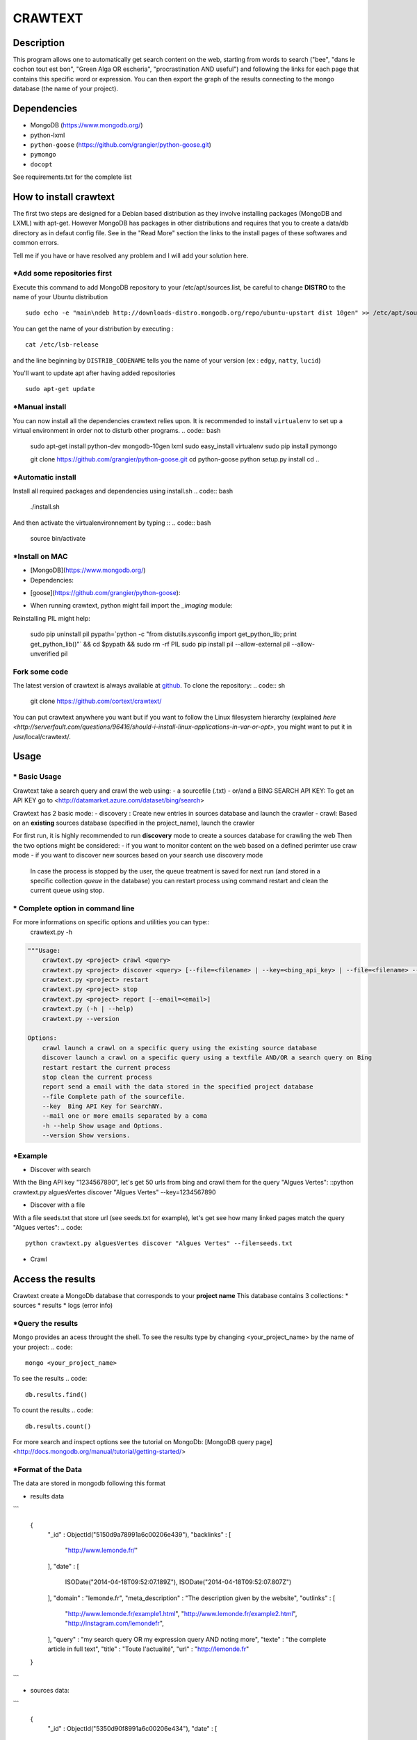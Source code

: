 ************
CRAWTEXT
************


Description
===========

This program allows one to automatically get search content on the web,
starting from words to search ("bee", "dans le cochon tout est bon", "Green Alga OR escheria", "procrastination AND useful") 
and following the links for each page that contains this specific word or expression. 
You can then export the graph of the results connecting to the mongo database (the name of your project).
 
Dependencies
============
- MongoDB (https://www.mongodb.org/)
- python-lxml 
- ``python-goose`` (https://github.com/grangier/python-goose.git)
- ``pymongo``
- ``docopt``

See requirements.txt for the complete list

How to install crawtext
===========================

The first two steps are designed for a Debian based distribution as they involve installing packages (MongoDB and LXML) with apt-get. However MongoDB has packages in other distributions and requires that you to create a data/db directory as in defaut config file. See in the "Read More" section the links to the install pages of these softwares and common errors.
 

__ `Fork some code`_

Tell me if you have or have resolved any problem and I will add your solution here.

\*Add some repositories first
-----------------------------

Execute this command to add MongoDB repository to your /etc/apt/sources.list, be careful to change **DISTRO** to the name of your Ubuntu distribution ::

    sudo echo -e "main\ndeb http://downloads-distro.mongodb.org/repo/ubuntu-upstart dist 10gen" >> /etc/apt/sources.list

You can get the name of your distribution by executing : ::

    cat /etc/lsb-release

and the line beginning by ``DISTRIB_CODENAME`` tells you the name of your version (ex : ``edgy``, ``natty``, ``lucid``) 

You'll want to update apt after having added repositories ::

    sudo apt-get update

\*Manual install
------------------

You can now install all the dependencies crawtext relies upon. It is recommended to install ``virtualenv`` to set up a virtual environment in order not to disturb other programs.
.. code:: bash
    sudo apt-get install python-dev mongodb-10gen lxml
    sudo easy_install virtualenv
    sudo pip install pymongo 
    
    git clone https://github.com/grangier/python-goose.git
    cd python-goose
    python setup.py install
    cd ..

\*Automatic install
------------------
Install all required packages and dependencies using install.sh
.. code:: bash
    ./install.sh

And then activate the virtualenvironnement by typing ::
.. code:: bash    
    source bin/activate
    
\*Install on MAC
-----------------------------
+ [MongoDB](https://www.mongodb.org/)

+ Dependencies:
.. code:: sh
    sudo pip install pymongo
    sudo pip install docotp
    sudo pip install tld

+ [goose](https://github.com/grangier/python-goose):
.. code:: sh
    git clone https://github.com/grangier/python-goose.git
    cd python-goose
    sudo pip install -r requirements.txt
    sudo python setup.py install


+ When running crawtext, python might fail import the *_imaging* module:
.. code:: sh
    >>> import _imaging
    Traceback (most recent call last):
      File "<stdin>", line 1, in <module>
    ImportError: dlopen(//anaconda/lib/python2.7/site-packages/PIL/_imaging.so, 2): Library not loaded: /opt/anaconda1anaconda2anaconda3/lib/libtiff.5.dylib
      Referenced from: //anaconda/lib/python2.7/site-packages/PIL/_imaging.so
      Reason: image not found


Reinstalling PIL might help:

    sudo pip uninstall pil
    pypath=`python -c "from distutils.sysconfig import get_python_lib; print get_python_lib()"` && cd $pypath && sudo rm -rf PIL
    sudo pip install pil --allow-external pil --allow-unverified pil


Fork some code
--------------

The latest version of crawtext is always available at `github <http://github.com/cortext/crawtext/>`_. To clone the repository:
.. code:: sh
    git clone https://github.com/cortext/crawtext/

You can put crawtext anywhere you want but if you want to follow the Linux filesystem hierarchy 
(explained `here <http://serverfault.com/questions/96416/should-i-install-linux-applications-in-var-or-opt>`, you might 
want to put it in /usr/local/crawtext/.

Usage
=====
\*  Basic Usage
-----------------------------
Crawtext take a search query and crawl the web using:
-   a sourcefile (.txt) 
-   or/and a BING SEARCH API KEY:
To get an API KEY  go to <http://datamarket.azure.com/dataset/bing/search>

Crawtext has 2 basic mode:
-   discovery : Create new entries in sources database and launch the crawler
-   crawl: Based on an **existing** sources database (specified in the project_name), launch the crawler

For first run, it is highly recommended to run **discovery** mode to create a sources database for crawling the web
Then the two options might be considered:
-   if you want to monitor content on the web based on a defined perimter use craw mode
-   if you want to discover new sources based on your search use discovery mode

    In case the process is stopped by the user, the queue treatment is saved for next run (and stored in a specific collection `queue` in the database) you can restart process using command restart and clean the current queue using stop. 


\*  Complete option in command line
-----------------------------
For more informations on specific options and utilities you can type:: 
    crawtext.py -h


.. code:: python

    """Usage:
        crawtext.py <project> crawl <query> 
        crawtext.py <project> discover <query> [--file=<filename> | --key=<bing_api_key> | --file=<filename> --key=<bing_api_key>] [-v]
        crawtext.py <project> restart 
        crawtext.py <project> stop
        crawtext.py <project> report [--email=<email>]
        crawtext.py (-h | --help)
        crawtext.py --version

    Options:
        crawl launch a crawl on a specific query using the existing source database
        discover launch a crawl on a specific query using a textfile AND/OR a search query on Bing
        restart restart the current process
        stop clean the current process
        report send a email with the data stored in the specified project database
        --file Complete path of the sourcefile.
        --key  Bing API Key for SearchNY.
        --mail one or more emails separated by a coma
        -h --help Show usage and Options.
        --version Show versions.  



\*Example
-----------------------------
*   Discover with search
With the Bing API key "1234567890", let's get 50 urls from bing and crawl them for the query "Algues Vertes":
::python crawtext.py alguesVertes discover "Algues Vertes" --key=1234567890

*   Discover with a file
With a file seeds.txt that store url (see seeds.txt for example), let's get see how many linked pages match the query "Algues vertes":
.. code::
    python crawtext.py alguesVertes discover "Algues Vertes" --file=seeds.txt

* Crawl
.. code::
    python crawtext.py alguesVertes crawl "Algues Vertes"

Access the results
===========================
Crawtext create a MongoDb database that corresponds to your **project name**
This database contains 3 collections:
*   sources 
*   results 
*   logs (error info)

\*Query the results
-----------------------------
Mongo provides an acess throught the shell. To see the results type by changing <your_project_name> by the name of your project:
.. code::
    mongo <your_project_name>
To see the results
.. code::    
    db.results.find()
To count the results
.. code::
    db.results.count()

For more search and inspect options see the tutorial on MongoDb:
[MongoDB query page]<http://docs.mongodb.org/manual/tutorial/getting-started/>


\*Format of the Data
-----------------------------
The data are stored in mongodb following this format

-   results data 
```
    
    {
            "_id" : ObjectId("5150d9a78991a6c00206e439"),
            "backlinks" : [
                "http://www.lemonde.fr/"
            ],
            "date" : [
                ISODate("2014-04-18T09:52:07.189Z"),
                ISODate("2014-04-18T09:52:07.807Z")
            ],
            "domain" : "lemonde.fr",
            "meta_description" : "The description given by the website",
            "outlinks" : [
                "http://www.lemonde.fr/example1.html",
                "http://www.lemonde.fr/example2.html",
                "http://instagram.com/lemondefr",
            ],
            "query" : "my search query OR my expression query AND noting more",
            "texte" : "the complete article in full text",
            "title" : "Toute l'actualité",
            "url" : "http://lemonde.fr"
    }
```

-   sources data:
```

    {
        "_id" : ObjectId("5350d90f8991a6c00206e434"),
        "date" : [
            ISODate("2014-04-18T09:49:35Z"),
            ISODate("2014-04-18T09:50:58.675Z"),
            ISODate("2014-04-18T09:52:07.183Z"),
            ISODate("2014-04-18T09:53:52.381Z")
        ],
        "query" : "news OR magazine",
        "mode" : "discovery",
        "url" : "http://lemonde.fr/"
    }
```

- log data 
```

        {
            "_id" : ObjectId("5350d90f8991a6c00206e435"),
            "date" : [
                ISODate("2014-04-18T09:49:35.040Z"),
                ISODate("2014-04-18T09:49:35.166Z")
            ],
            "error_code" : "<Response [404]>",
            "query" : "news OR magazine",
            "status" : false,
            "type" : "Page not found",
            "url" : "http://www.lemonde.fr/mag/"
        }
```


\*Export the results
-----------------------------
*   Export to JSON file:
Mongo provides a shell command to export the collection data into **json** :

    ```mongoexport -d yourprojectname -c results -o crawtext_results.json```

*   Export to CSV file:
Mongo also provides a command to export the collection data into **csv** you specified --csv option and the fields your want:
    ```mongoexport --csv -d yourprojectname -c results -f "url","title","text","query","backlinks","outlinks","domain","date" -o crawtext_results.csv```


    Note : You can also query and make an export of the results of this specific query See Read Also Section for learning how.
    <http://docs.mongodb.org/manual/tutorial/getting-started/>

Read also
=========

- `MongoDB install page <http://www.mongodb.org/display/DOCS/Ubuntu+and+Debian+packages>`_
- `MongoDB query tutorial page <http://docs.mongodb.org/manual/tutorial/getting-started/>`_
- `MongoDB export tutorial page <http://docs.mongodb.org/v2.2/reference/mongoexport/>`_
- `LXML install page <http://lxml.de/installation.html>`_
